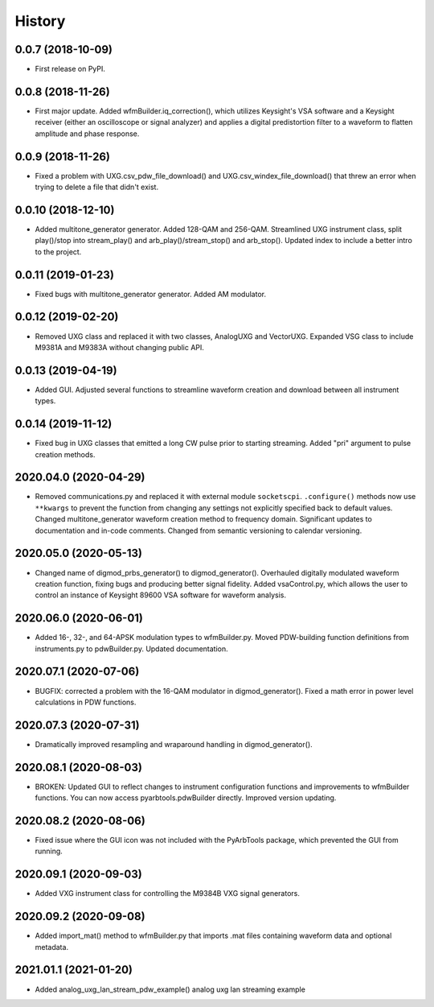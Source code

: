 =======
History
=======

0.0.7 (2018-10-09)
------------------

* First release on PyPI.

0.0.8 (2018-11-26)
------------------

* First major update. Added wfmBuilder.iq_correction(), which utilizes Keysight's VSA software and a Keysight receiver (either an oscilloscope or signal analyzer) and applies a digital predistortion filter to a waveform to flatten amplitude and phase response.

0.0.9 (2018-11-26)
------------------

* Fixed a problem with UXG.csv_pdw_file_download() and UXG.csv_windex_file_download() that threw an error when trying to delete a file that didn't exist.

0.0.10 (2018-12-10)
-------------------

* Added multitone_generator generator. Added 128-QAM and 256-QAM. Streamlined UXG instrument class, split play()/stop into stream_play() and arb_play()/stream_stop() and arb_stop(). Updated index to include a better intro to the project.

0.0.11 (2019-01-23)
-------------------

* Fixed bugs with multitone_generator generator. Added AM modulator.

0.0.12 (2019-02-20)
-------------------

* Removed UXG class and replaced it with two classes, AnalogUXG and VectorUXG. Expanded VSG class to include M9381A and M9383A without changing public API.

0.0.13 (2019-04-19)
-------------------

* Added GUI. Adjusted several functions to streamline waveform creation and download between all instrument types.

0.0.14 (2019-11-12)
-------------------

* Fixed bug in UXG classes that emitted a long CW pulse prior to starting streaming. Added "pri" argument to pulse creation methods.

2020.04.0 (2020-04-29)
----------------------

* Removed communications.py and replaced it with external module ``socketscpi``. ``.configure()`` methods now use ``**kwargs`` to prevent the function from changing any settings not explicitly specified back to default values. Changed multitone_generator waveform creation method to frequency domain. Significant updates to documentation and in-code comments. Changed from semantic versioning to calendar versioning.

2020.05.0 (2020-05-13)
----------------------

* Changed name of digmod_prbs_generator() to digmod_generator(). Overhauled digitally modulated waveform creation function, fixing bugs and producing better signal fidelity. Added vsaControl.py, which allows the user to control an instance of Keysight 89600 VSA software for waveform analysis.

2020.06.0 (2020-06-01)
----------------------

* Added 16-, 32-, and 64-APSK modulation types to wfmBuilder.py. Moved PDW-building function definitions from instruments.py to pdwBuilder.py. Updated documentation.

2020.07.1 (2020-07-06)
----------------------

* BUGFIX: corrected a problem with the 16-QAM modulator in digmod_generator(). Fixed a math error in power level calculations in PDW functions.

2020.07.3 (2020-07-31)
----------------------

* Dramatically improved resampling and wraparound handling in digmod_generator().

2020.08.1 (2020-08-03)
----------------------

* BROKEN: Updated GUI to reflect changes to instrument configuration functions and improvements to wfmBuilder functions. You can now access pyarbtools.pdwBuilder directly. Improved version updating.

2020.08.2 (2020-08-06)
----------------------

* Fixed issue where the GUI icon was not included with the PyArbTools package, which prevented the GUI from running.

2020.09.1 (2020-09-03)
----------------------

* Added VXG instrument class for controlling the M9384B VXG signal generators.

2020.09.2 (2020-09-08)
----------------------

* Added import_mat() method to wfmBuilder.py that imports .mat files containing waveform data and optional metadata.

2021.01.1 (2021-01-20)
----------------------

* Added analog_uxg_lan_stream_pdw_example() analog uxg lan streaming example
